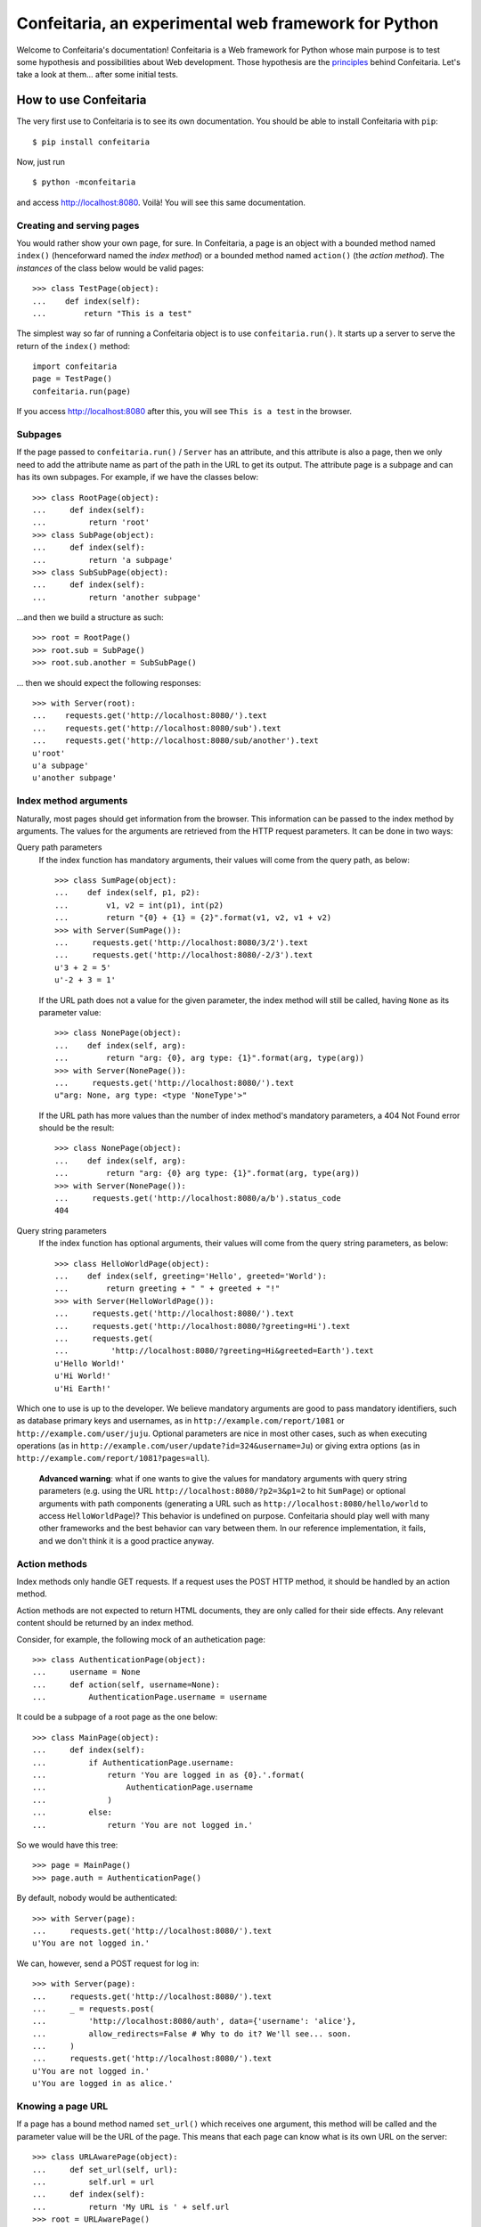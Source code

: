 =====================================================
Confeitaria, an experimental web framework for Python
=====================================================

Welcome to Confeitaria's documentation! Confeitaria is a Web framework for
Python whose main purpose is to test some hypothesis and possibilities about
Web development. Those hypothesis are the `principles`_ behind Confeitaria.
Let's take a look at them... after some initial tests.

How to use Confeitaria
======================

The very first use to Confeitaria is to see its own documentation. You should
be able to install Confeitaria with ``pip``::

    $ pip install confeitaria

Now, just run

::

    $ python -mconfeitaria

and access http://localhost:8080. Voilà! You will see this same documentation.

Creating and serving pages
--------------------------

You would rather show your own page, for sure. In Confeitaria, a page is an
object with a bounded method named ``index()`` (henceforward named the *index
method*) or a bounded method named ``action()`` (the *action method*). The
*instances* of the class below would be valid pages::

    >>> class TestPage(object):
    ...    def index(self):
    ...        return "This is a test"

The simplest way so far of running a Confeitaria object is to use
``confeitaria.run()``. It starts up a server to serve the return of the
``index()`` method::

    import confeitaria
    page = TestPage()
    confeitaria.run(page)

If you access http://localhost:8080 after this, you will see ``This is a test``
in the browser.

.. One can also create a ``Server`` object, which is more flexible. They are
   created and used as below::
   
       from confeitaria import Server
       page = TestPage()
       server = Server(page)
       server.run()

   A nice ``Server`` trick is to start it up through a ``with`` statement. The
   server will start in a different process, requests would be possible from the
   source code and it would bw shut down after everything is done::
   
       >>> from confeitaria import Server
       >>> import requests
       >>> page = TestPage()
       >>> with Server(page):
       ...     requests.get('http://localhost:8080').text
       u'This is a test'

Subpages
--------

If the page passed to ``confeitaria.run()`` / ``Server`` has an attribute, and
this attribute is also a page, then we only need to add the attribute name as
part of the path in the URL to get its output. The attribute page is a subpage
and can has its own subpages. For example, if we have the classes
below::

    >>> class RootPage(object):
    ...     def index(self):
    ...         return 'root'
    >>> class SubPage(object):
    ...     def index(self):
    ...         return 'a subpage'
    >>> class SubSubPage(object):
    ...     def index(self):
    ...         return 'another subpage'

...and then we build a structure as such::

   >>> root = RootPage()
   >>> root.sub = SubPage()
   >>> root.sub.another = SubSubPage()

... then we should expect the following responses::

    >>> with Server(root):
    ...    requests.get('http://localhost:8080/').text
    ...    requests.get('http://localhost:8080/sub').text
    ...    requests.get('http://localhost:8080/sub/another').text
    u'root'
    u'a subpage'
    u'another subpage'

Index method arguments
----------------------

Naturally, most pages should get information from the browser. This information
can be passed to the index method by arguments. The values for the arguments are
retrieved from the HTTP request parameters. It can be done in two ways:

Query path parameters
    If the index function has mandatory arguments, their values will come
    from the query path, as below::

        >>> class SumPage(object):
        ...    def index(self, p1, p2):
        ...        v1, v2 = int(p1), int(p2)
        ...        return "{0} + {1} = {2}".format(v1, v2, v1 + v2)
        >>> with Server(SumPage()):
        ...     requests.get('http://localhost:8080/3/2').text
        ...     requests.get('http://localhost:8080/-2/3').text
        u'3 + 2 = 5'
        u'-2 + 3 = 1'

    If the URL path does not a value for the given parameter, the index method
    will still be called, having ``None`` as its parameter value::

        >>> class NonePage(object):
        ...    def index(self, arg):
        ...        return "arg: {0}, arg type: {1}".format(arg, type(arg))
        >>> with Server(NonePage()):
        ...     requests.get('http://localhost:8080/').text
        u"arg: None, arg type: <type 'NoneType'>"


    If the URL path has more values than the number of index method's mandatory
    parameters, a 404 Not Found error should be the result::

        >>> class NonePage(object):
        ...    def index(self, arg):
        ...        return "arg: {0} arg type: {1}".format(arg, type(arg))
        >>> with Server(NonePage()):
        ...     requests.get('http://localhost:8080/a/b').status_code
        404

Query string parameters
    If the index function has optional arguments, their values will come
    from the query string parameters, as below::

        >>> class HelloWorldPage(object):
        ...    def index(self, greeting='Hello', greeted='World'):
        ...        return greeting + " " + greeted + "!"
        >>> with Server(HelloWorldPage()):
        ...     requests.get('http://localhost:8080/').text
        ...     requests.get('http://localhost:8080/?greeting=Hi').text
        ...     requests.get(
        ...         'http://localhost:8080/?greeting=Hi&greeted=Earth').text
        u'Hello World!'
        u'Hi World!'
        u'Hi Earth!'

Which one to use is up to the developer. We believe mandatory arguments are
good to pass mandatory identifiers, such as database primary keys and usernames,
as in ``http://example.com/report/1081`` or ``http://example.com/user/juju``.
Optional parameters are nice in most other cases, such as when executing
operations (as in ``http://example.com/user/update?id=324&username=Ju``)
or giving extra options (as in ``http://example.com/report/1081?pages=all``).

    **Advanced warning**: what if one wants to give the values for mandatory
    arguments with query string parameters (e.g. using the URL
    ``http://localhost:8080/?p2=3&p1=2`` to hit ``SumPage``) or optional
    arguments with path components (generating a URL such as
    ``http://localhost:8080/hello/world`` to access ``HelloWorldPage``)? This
    behavior is undefined on purpose. Confeitaria should play well with many
    other frameworks and the best behavior can vary between them. In our
    reference implementation, it fails, and we don't think it is a good practice
    anyway.

Action methods
--------------

Index methods only handle GET requests. If a request uses the POST HTTP method,
it should be handled by an action method.

Action methods are not expected to return HTML documents, they are only called
for their side effects. Any relevant content should be returned by an index
method.

Consider, for example, the following mock of an authetication page::

        >>> class AuthenticationPage(object):
        ...     username = None
        ...     def action(self, username=None):
        ...         AuthenticationPage.username = username

It could be a subpage of a root page as the one below::

        >>> class MainPage(object):
        ...     def index(self):
        ...         if AuthenticationPage.username:
        ...             return 'You are logged in as {0}.'.format(
        ...                 AuthenticationPage.username
        ...             )
        ...         else:
        ...             return 'You are not logged in.'

So we would have this tree::

        >>> page = MainPage()
        >>> page.auth = AuthenticationPage()

By default, nobody would be authenticated::

        >>> with Server(page):
        ...     requests.get('http://localhost:8080/').text
        u'You are not logged in.'

We can, however, send a POST request for log in::

        >>> with Server(page):
        ...     requests.get('http://localhost:8080/').text
        ...     _ = requests.post(
        ...         'http://localhost:8080/auth', data={'username': 'alice'},
        ...         allow_redirects=False # Why to do it? We'll see... soon.
        ...     )
        ...     requests.get('http://localhost:8080/').text
        u'You are not logged in.'
        u'You are logged in as alice.'

Knowing a page URL
------------------

If a page has a bound method named ``set_url()`` which receives one argument,
this method will be called and the parameter value will be the URL of the page.
This means that each page can know what is its own URL on the server::

    >>> class URLAwarePage(object):
    ...     def set_url(self, url):
    ...         self.url = url
    ...     def index(self):
    ...         return 'My URL is ' + self.url
    >>> root = URLAwarePage()
    >>> root.sub = URLAwarePage()
    >>> with Server(root):
    ...     requests.get('http://localhost:8080/').text
    ...     requests.get('http://localhost:8080/sub').text
    u'My URL is /'
    u'My URL is /sub'

This URL is immutable, it is set in the server start up. This means that a page
can even know the URL of its subpages::

    >>> class RootPage(object):
    ...     def __init__(self):
    ...         self.sub = URLAwarePage()
    ...     def index(self):
    ...         return (
    ...             'Subpage is at {0}. '
    ...             '<a href="{0}">Go there!</a>'.format(self.sub.url)
    ...         )
    >>> with Server(RootPage()):
    ...     requests.get('http://localhost:8080/').text
    u'Subpage is at /sub. <a href="/sub">Go there!</a>'

..

    **Note**: one could argue that the "URLs" in these examples are actually
    just paths, not full URLs. We hope, however, to make it possible to a page
    to have a totally different URL, even in another domain. We do not have
    this feature now; yet, assuming that the URLs defined with ``set_url()``
    can be more complex than paths is the way to go - even if the current
    examples are quite simple.

Getting the request
-------------------

If a page has a bound method named ``set_requests()`` with one argument, this
method will be called and the argument value will be an object representing the
HTTP request being processed. This request object can given information, for
example, about query parameters::

    >>> class ActionPage(object):
    ...     def set_request(self, request):
    ...         self.request = request
    ...     def index(self):
    ...         return (
    ...             'The action is ' + self.request.query_parameters['action']
    ...         )
    >>> page = ActionPage()
    >>> with Server(page):
    ...     requests.get('http://localhost:8080/?action=update').text
    u'The action is update'

Redirecting
-----------

HTTP redirect responses are a common need. For example, you may want to redirect
the browser to another URL to where the looked upon content was moved. You just
need to raise the ``confeitaria.responses.MovedPermanently`` exception::

    >>> import confeitaria.responses
    >>> class OldPage(object):
    ...     def index(self):
    ...         raise confeitaria.responses.MovedPermanently('/new')
    >>> class NewPage(object):
    ...     def index(self):
    ...         return 'page: new'
    >>> page = OldPage()
    >>> page.new = NewPage()
    >>> with Server(page):
    ...     r = requests.get('http://localhost:8080/', allow_redirects=False)
    ...     r.status_code
    ...     r.headers['location']
    301
    '/new'
    >>> with Server(page):
    ...     r = requests.get('http://localhost:8080/')
    ...     r.status_code
    ...     r.text
    200
    u'page: new'

If, however, one wants to implement the POST-REDIRECT-GET pattern, it is better
to use the ``SeeOther`` response::

    >>> class LoginPage(object):
    ...     username = None
    ...     def index(self):
    ...         if LoginPage.username is None:
    ...             return 'Nobody is logged in.'
    ...         else:
    ...             return '{0} is logged in.'.format(LoginPage.username)
    ...     def action(self, username=None):
    ...         LoginPage.username = username
    ...         raise confeitaria.responses.SeeOther('/')
    >>> with Server(LoginPage()):
    ...     requests.get('http://localhost:8080/').text
    ...     r = requests.post(
    ...         'http://localhost:8080/', data={'username': 'bob'}
    ...     )
    ...     r.status_code
    ...     r.text
    u'Nobody is logged in.'
    200
    u'bob is logged in.'

If no parameter is given to the ``SeeOther`` or ``MovedPermanently``
constructor, the browser will be redirected to the originally requested URL::

    >>> class RedirectPage(object):
    ...     def action(self, username=None):
    ...         raise confeitaria.responses.SeeOther()
    >>> with Server(RedirectPage()):
    ...     r = requests.post(
    ...         'http://localhost:8080/?a=b', allow_redirects=False
    ...     )
    ...     r.status_code
    ...     r.headers['location']
    303
    '/?a=b'

However, one does not even need to raise the response: if an action method
returns without raising any response, it will redirect to the original URL by
default::

    >>> class MagicRedirectPage(object):
    ...     def action(self, username=None):
    ...         pass
    >>> with Server(MagicRedirectPage()):
    ...     r = requests.post(
    ...         'http://localhost:8080/?magic=true', allow_redirects=False
    ...     )
    ...     r.status_code
    ...     r.headers['location']
    303
    '/?magic=true'

Principles
==========

In Confeitaria, we try to follow some principles as much as possible. We do not
know how much they are feasible or advantageus, they are not necessarily
original and we are not saying you have to follow them. We will try, however.

Principle 1: *The customer should get only the desired piece.*
    Confeitaria should provide many applications, each in its own package. They
    should be as independent as possible so the developer may use only what is
    needed.

Principle 2: *To use a page should be a piece of cake.*
    An application should be pages that can be instatiated many times, maybe
    with some pages. The pages should be as flexible as any simple object, not
    requiring any setup other than being called by ``confeitaria.run()`` (but
    being open to more, optional configuration0.

Principle 3: *A cake should be useful without more cooking.*
    Whenever possible, a Confeitaria package should be usable by only calling
    it with the Python interpreter's ``-m`` flag. For example, the reference
    confeitaria module does provide a feature: it displays this same
    documenation.

Principle 4: *The layered cake should be edible without the frosting.*
    The Confeitaria pages should have tiers, and the lower one cannot depend on
    the higher one. In special, any Confeitaria page should be usable even
    without CSS and JavaScript (the "frosting"). CSS and JavaScript should be
    added to improve the usabiity of a functioning page. A rule of thumb to
    ensure this is that *any task should be executed only using ``curl`` or the
    ``requests`` module*.

Principle 5: *The dough should be tested at each step.*
   We should test as much as possible. Each commit set should contain a new
   test. We should have unit tests, integration tests, functional tests without
   JavaScript and functional tests with JavaScript - probably even JavaScript
   tests.

Principle 6: *The recipes should be written down.*
    We should document how to use Confeitaria. Each public method should have a
    docstring. Each application page should have a separate document explaining
    it. Examples should be doctests.

Principle 7: *Each order should be written down.*
    Each change in the code base should be preceded by a ticket in the issue
    tracker.

Principle 8: *The dough should harmonize with any flavor.*
    It should be possible to run add a Confeitaria page to applications in as
    many frameworks as possible - such as Django, CherryPy, CGI... This WSGI
    implementation is actually a reference implementation - other modules should
    not depend on it!

We may add more principles, or give up some of them - that is acceptable. The
main objective here, after all, is to discover what is possible to do.
